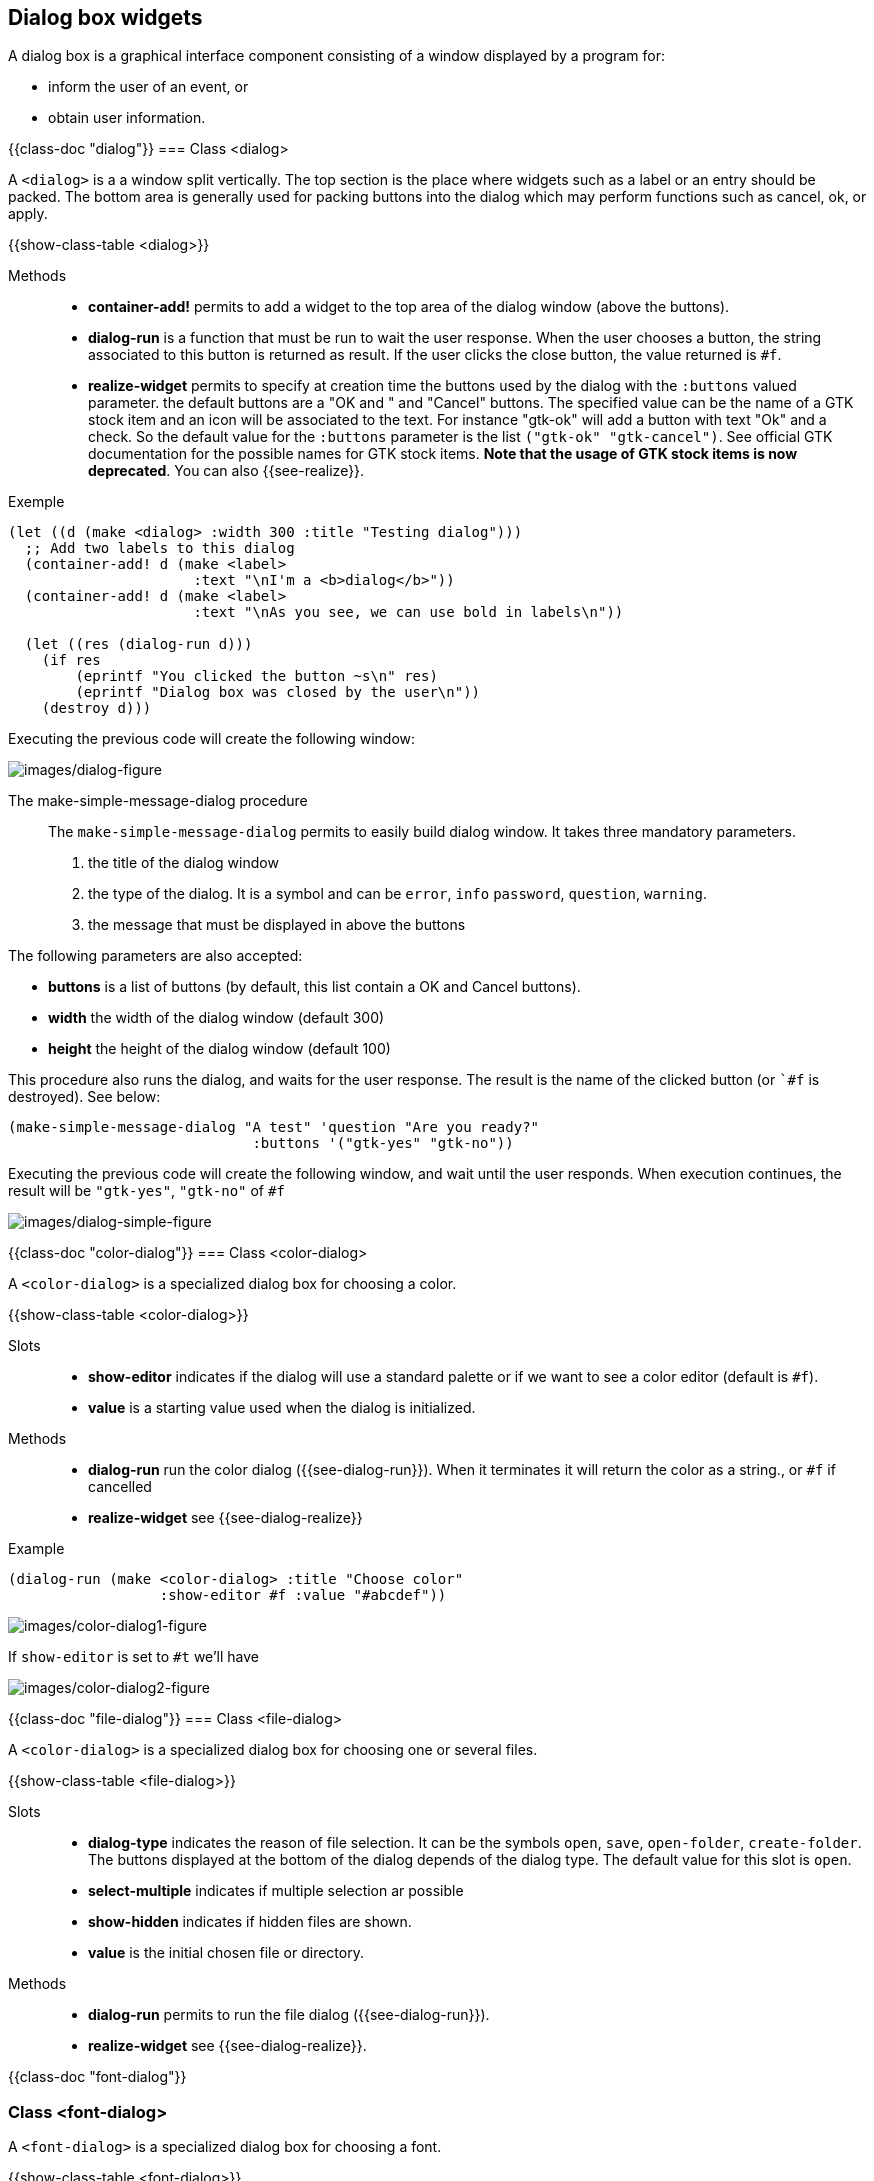 //  SPDX-License-Identifier: GFDL-1.3-or-later
//
//  Copyright © 2000-2024 Erick Gallesio <eg@stklos.net>
//
//           Author: Erick Gallesio [eg@stklos.net]
//    Creation date:  31-Oct-2024 09:48


== Dialog box widgets

A dialog box is a graphical interface component consisting of a window displayed by a program  for:

- inform the user of an event, or
 - obtain user information.

{{class-doc "dialog"}}
=== Class <dialog>

A `<dialog>` is a a window split vertically. The top section is the
place where widgets such as a label or an entry should be packed. The
bottom area is generally used for packing buttons into the dialog
which may perform functions such as cancel, ok, or apply.

{{show-class-table <dialog>}}

Methods::

- *container-add!* permits to add a widget to the top area of the
   dialog window (above the buttons).

[#dialog-run]
- *dialog-run* is a function that must be run to wait the user response. When
   the user chooses a button, the string associated to this button is returned
   as result. If the user clicks the close button, the value returned is `#f`.

[#dialog-realize]
- *realize-widget* permits to specify at creation time the buttons used by the
   dialog with the `:buttons` valued parameter. the default buttons are a "OK
   and " and "Cancel" buttons.  The specified value can be the name of a GTK
   stock item and an icon will be associated to the text.  For instance
   "gtk-ok" will add a button with text "Ok" and a check. So the default value
   for the `:buttons` parameter is the list `("gtk-ok" "gtk-cancel")`. See
   official GTK documentation for the possible names for GTK stock
   items. *Note that the usage of GTK stock items is now deprecated*. You can
   also {{see-realize}}.

<<<

Exemple::

[source,scheme]
----
(let ((d (make <dialog> :width 300 :title "Testing dialog")))
  ;; Add two labels to this dialog
  (container-add! d (make <label>
                      :text "\nI'm a <b>dialog</b>"))
  (container-add! d (make <label>
                      :text "\nAs you see, we can use bold in labels\n"))

  (let ((res (dialog-run d)))
    (if res
        (eprintf "You clicked the button ~s\n" res)
        (eprintf "Dialog box was closed by the user\n"))
    (destroy d)))
----

Executing the previous code will create the following window:

image::images/dialog-figure.png[images/dialog-figure,align="center"]

The make-simple-message-dialog procedure::

The `make-simple-message-dialog` permits to easily build dialog window. It
takes three mandatory parameters.

1. the title of the dialog window
2. the type of the dialog. It is a symbol and can be `error`, `info`
`password`, `question`, `warning`.
3. the message that must be displayed in above the buttons

The following parameters are also accepted:

- *buttons* is a list of buttons (by default, this list contain a OK and
   Cancel buttons).
- *width* the width of the dialog window (default 300)
- *height* the height of the dialog window (default 100)


This procedure also runs the dialog, and waits for the user response. The result is
the name of the clicked button (or ``#f` is destroyed). See below:

[source, scheme]
----
(make-simple-message-dialog "A test" 'question "Are you ready?"
                             :buttons '("gtk-yes" "gtk-no"))

----

Executing the previous code will create the following window, and wait until
the user responds. When execution continues, the result will be `"gtk-yes"`,
`"gtk-no"` of `#f`

image::images/dialog-simple-figure.png[images/dialog-simple-figure,align="center"]


// ----------------------------------------------------------------------
{{class-doc "color-dialog"}}
=== Class <color-dialog>

A `<color-dialog>` is a specialized dialog box for choosing a color.

{{show-class-table <color-dialog>}}

Slots::

- *show-editor* indicates if the dialog will use a standard palette or if we
   want to see a color editor (default is `#f`).
- *value* is a starting value used when the dialog is initialized.


Methods::

- *dialog-run* run the color dialog ({{see-dialog-run}}). When it terminates it
   will return  the color as a string., or `#f` if cancelled
- *realize-widget* see {{see-dialog-realize}}


Example::

[source,scheme]
----
(dialog-run (make <color-dialog> :title "Choose color"
                  :show-editor #f :value "#abcdef"))
----

image::images/color-dialog1-figure.png[images/color-dialog1-figure,align="center"]

If `show-editor` is set to `#t` we'll have

image::images/color-dialog2-figure.png[images/color-dialog2-figure,align="center"]


//----------------------------------------------------------------------

{{class-doc "file-dialog"}}
=== Class <file-dialog>

A `<color-dialog>` is a specialized dialog box for choosing one or several files.

{{show-class-table <file-dialog>}}


Slots::

- *dialog-type* indicates the reason of file selection. It can be the symbols
  `open`, `save`, `open-folder`, `create-folder`. The buttons displayed at the
  bottom of the dialog depends of the dialog type. The default value for this
  slot is `open`.
- *select-multiple* indicates if multiple selection ar possible
- *show-hidden* indicates if hidden files are shown.
- *value* is the initial chosen file or directory.


Methods::

- *dialog-run* permits to run the file dialog ({{see-dialog-run}}).
- *realize-widget* see {{see-dialog-realize}}.


//----------------------------------------------------------------------
{{class-doc "font-dialog"}}

=== Class <font-dialog>

A `<font-dialog>` is a specialized dialog box for choosing a font.

{{show-class-table <font-dialog>}}

Slots::
- *preview-text* is the text to show in the preview window (by default it is
   the classical "The quick brown fox jumps over the lazy dog.")
- *show-preview-entry* indicates if the preview entry is displayed or not.
- *value* is the font used for the preview

Methods::

- *dialog-run* permits to run the font dialog ({{see-dialog-run}}). The value
   returned is the selected font as a string, or `#f` if cancelled.
- *realize-widget* {{see-realize}}.
